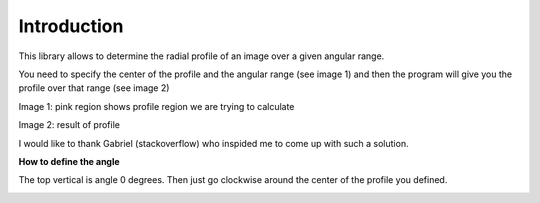 .. intro:

*************
Introduction
*************

This library allows to determine the radial profile of an image over a given angular range.

You need to specify the center of the profile and the angular range (see image 1) and then 
the program will give you the profile over that range (see image 2)

.. image:: _static/schema_of_principle.png

Image 1: pink region shows profile region we are trying to calculate

.. image:: _static/sector_profile.png

Image 2: result of profile

I would like to thank Gabriel (stackoverflow) who inspided me to come up with such a solution.


**How to define the angle**

The top vertical is angle 0 degrees. Then just go clockwise around the center of the
profile you defined. 

.. image:: _static/angle_rule.png